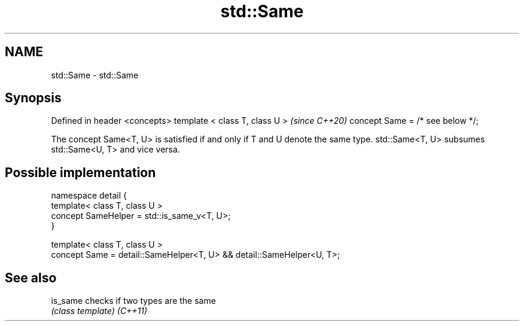 .TH std::Same 3 "2020.03.24" "http://cppreference.com" "C++ Standard Libary"
.SH NAME
std::Same \- std::Same

.SH Synopsis

Defined in header <concepts>
template < class T, class U >    \fI(since C++20)\fP
concept Same = /* see below */;

The concept Same<T, U> is satisfied if and only if T and U denote the same type.
std::Same<T, U> subsumes std::Same<U, T> and vice versa.

.SH Possible implementation



  namespace detail {
      template< class T, class U >
      concept SameHelper = std::is_same_v<T, U>;
  }

  template< class T, class U >
  concept Same = detail::SameHelper<T, U> && detail::SameHelper<U, T>;



.SH See also



is_same checks if two types are the same
        \fI(class template)\fP
\fI(C++11)\fP




